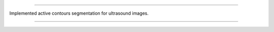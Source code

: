 =================================================================================

Implemented active contours segmentation for ultrasound images.

=================================================================================